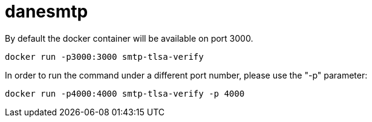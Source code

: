 = danesmtp

By default the docker container will be available on port 3000.

```
docker run -p3000:3000 smtp-tlsa-verify
```

In order to run the command under a different port number, please use the
"-p" parameter:

```
docker run -p4000:4000 smtp-tlsa-verify -p 4000
```